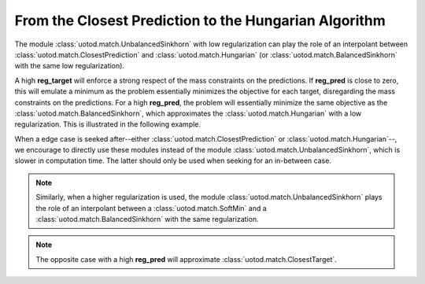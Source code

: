 From the Closest Prediction to the Hungarian Algorithm
------------------------------------------------------

The module :class:`uotod.match.UnbalancedSinkhorn` with low regularization can play the role of an interpolant between
:class:`uotod.match.ClosestPrediction` and :class:`uotod.match.Hungarian` (or :class:`uotod.match.BalancedSinkhorn` with the same low
regularization).

A high **reg_target** will enforce a strong respect of the mass constraints on the predictions. If **reg_pred** is
close to zero, this will emulate a minimum as the problem essentially minimizes the objective for each target,
disregarding the mass constraints on the predictions. For a high **reg_pred**, the problem will essentially minimize the
same objective as the :class:`uotod.match.BalancedSinkhorn`, which approximates the :class:`uotod.match.Hungarian` with
a low regularization. This is illustrated in the following example.

.. plot:: ../../example/match/unbalanced_min_pred_low_reg.py
    :include-source:

When a edge case is seeked after--either :class:`uotod.match.ClosestPrediction` or :class:`uotod.match.Hungarian`--, we encourage
to directly use these modules instead of the module :class:`uotod.match.UnbalancedSinkhorn`, which is slower in
computation time. The latter should only be used when seeking for an in-between case.

.. note::
    Similarly, when a higher regularization is used, the module :class:`uotod.match.UnbalancedSinkhorn` plays the role of an
    interpolant between a :class:`uotod.match.SoftMin` and a :class:`uotod.match.BalancedSinkhorn` with the same
    regularization.

.. note::
    The opposite case with a high **reg_pred** will approximate :class:`uotod.match.ClosestTarget`.